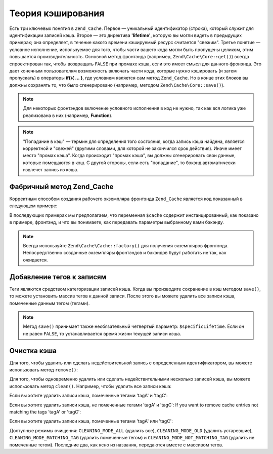 .. EN-Revision: none
.. _zend.cache.theory:

Теория кэширования
==================

Есть три ключевых понятия в ``Zend_Cache``. Первое — уникальный
идентификатор (строка), который служит для идентификации
записей кэша. Второе — это директива **'lifetime'**, которую вы могли
видеть в предыдущих примерах; она определяет, в течение какого
времени кэшируемый ресурс считается "свежим". Третье понятие —
условное исполнение, используемое для того, чтобы части вашего
кода могли быть пропущены целиком, этим повышается
производительность. Основной метод фронтэнда (например,
``Zend\Cache\Core::get()``) всегда спроектирован так, чтобы возвращать
``FALSE`` при промахе кэша, если это имеет смысл для данного
фронэнда. Это дает конечным пользователям возможность
включать части кода, которые нужно кэшировать (и затем
пропускать) в операторы **if(){ ... }**, где условием является сам
метод ``Zend_Cache``. Но в конце этих блоков вы должны сохранять то,
что было сгенерировано (например, методом ``Zend\Cache\Core::save()``).

.. note::

   Для некоторых фронтэндов включение условного исполнения в
   код не нужно, так как вся логика уже реализована в них
   (например, **Function**).

.. note::

   "Попадание в кэш" — термин для определения того состояния,
   когда запись кэша найдена, является корректной и "свежей"
   (другими словами, для которой не закончился срок действия).
   Иначе имеет место "промах кэша". Когда происходит "промах
   кэша", вы должны сгенерировать свои данные, которые
   помещаются в кэш. С другой стороны, если есть "попадание", то
   бэкэнд автоматически извлечет запись из кэша.

.. _zend.cache.factory:

Фабричный метод Zend_Cache
--------------------------

Корректным способом создания рабочего экземпляра фронтэнда
``Zend_Cache`` является код показанный в следующем примере:

.. code-block:: php
   :linenos:

   // Выбираем бэкэнд (например, 'File' или 'Sqlite'...)
   $backendName = '[...]';

   // Выбираем фронтэнд (например, 'Core', 'Output', 'Page'...)
   $frontendName = '[...]';

   // Устанавливаем массив опций для выбранного фронтэнда
   $frontendOptions = array([...]);

   // Устанавливаем массив опций для выбранного бэкэнда
   $backendOptions = array([...]);

   // Создаем экземпляр
   // (два последних аргумента являются необязательными)
   $cache = Zend\Cache\Cache::factory($frontendName,
                                $backendName,
                                $frontendOptions,
                                $backendOptions);

В последующих примерах мы предполагаем, что переменная ``$cache``
содержит инстанцированный, как показано в примере, фронтэнд, и
что вы понимаете, как передавать параметры выбранному вами
бэкэнду.

.. note::

   Всегда используйте ``Zend\Cache\Cache::factory()`` для получения экземпляров
   фронтэнда. Непосредственно созданные экземпляры фронтэндов
   и бэкэндов будут работать не так, как ожидается.

.. _zend.cache.tags:

Добавление тегов к записям
--------------------------

Теги являются средством категоризации записей кэша. Когда вы
производите сохранение в кэш методом ``save()``, то можете
установить массив тегов к данной записи. После этого вы можете
удалить все записи кэша, помеченные данным тегом (тегами).

.. code-block:: php
   :linenos:

   $cache->save($huge_data, 'myUniqueID', array('tagA', 'tagB', 'tagC'));

.. note::

   Метод ``save()`` принимает также необязательный четвертый
   параметр: ``$specificLifetime``. Если он не равен ``FALSE``, то
   устанавливается время жизни текущей записи кэша.

.. _zend.cache.clean:

Очистка кэша
------------

Для того, чтобы удалить или сделать недействительной запись с
определенным идентификатором, вы можете использовать метод
``remove()``:

.. code-block:: php
   :linenos:

   $cache->remove('idToRemove');

Для того, чтобы одновременно удалить или сделать
недействительными несколько записей кэша, вы можете
использовать метод ``clean()``. Например, чтобы удалить все записи
кэша:

.. code-block:: php
   :linenos:

   // удаление всех записей
   $cache->clean(Zend\Cache\Cache::CLEANING_MODE_ALL);

   // удаление только устаревших записей
   $cache->clean(Zend\Cache\Cache::CLEANING_MODE_OLD);

Если вы хотите удалить записи кэша, помеченные тегами 'tagA' и
'tagC':

.. code-block:: php
   :linenos:

   $cache->clean(
       Zend\Cache\Cache::CLEANING_MODE_MATCHING_TAG,
       array('tagA', 'tagC')
   );

Если вы хотите удалить записи кэша, не помеченные тегами 'tagA' и
'tagC': If you want to remove cache entries not matching the tags 'tagA' or 'tagC':

.. code-block:: php
   :linenos:

   $cache->clean(
       Zend\Cache\Cache::CLEANING_MODE_NOT_MATCHING_TAG,
       array('tagA', 'tagC')
   );

Если вы хотите удалить записи кэша, помеченные тегами 'tagA' или
'tagC':

.. code-block:: php
   :linenos:

   $cache->clean(
       Zend\Cache\Cache::CLEANING_MODE_MATCHING_ANY_TAG,
       array('tagA', 'tagC')
   );

Доступные режимы очищения: ``CLEANING_MODE_ALL`` (удалить все),
``CLEANING_MODE_OLD`` (удалить устаревшие), ``CLEANING_MODE_MATCHING_TAG`` (удалить
помеченные тегом) и ``CLEANING_MODE_NOT_MATCHING_TAG`` (удалить не помеченные
тегом). Последние два, как ясно из названия, передаются вместе с
массивом тегов.


